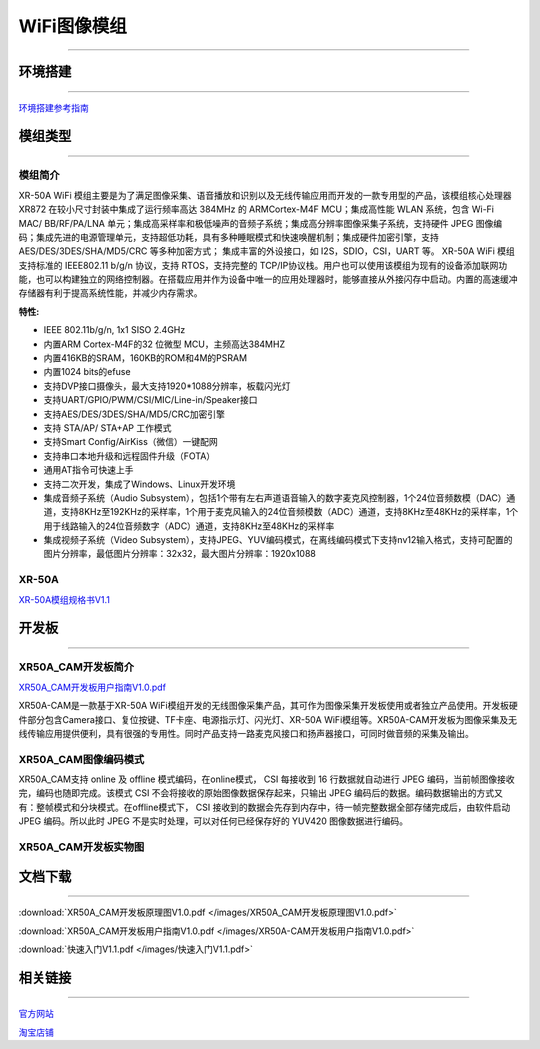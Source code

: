================
WiFi图像模组
================
____



环境搭建
================
____


`环境搭建参考指南 <../_images/快速入门V1.1.pdf>`_  



模组类型
================
____

----------------
模组简介
----------------
XR-50A WiFi 模组主要是为了满足图像采集、语音播放和识别以及无线传输应用而开发的一款专用型的产品，该模组核心处理器 XR872 在较小尺寸封装中集成了运行频率高达 384MHz 的 ARMCortex-M4F MCU；集成高性能 WLAN 系统，包含 Wi-Fi MAC/ BB/RF/PA/LNA 单元；集成高采样率和极低噪声的音频子系统；集成高分辨率图像采集子系统，支持硬件 JPEG 图像编码；集成先进的电源管理单元，支持超低功耗，具有多种睡眠模式和快速唤醒机制；集成硬件加密引擎，支持AES/DES/3DES/SHA/MD5/CRC 等多种加密方式； 集成丰富的外设接口，如 I2S，SDIO，CSI，UART 等。
XR-50A WiFi 模组支持标准的 IEEE802.11 b/g/n 协议，支持 RTOS，支持完整的 TCP/IP协议栈。用户也可以使用该模组为现有的设备添加联网功能，也可以构建独立的网络控制器。在搭载应用并作为设备中唯一的应用处理器时，能够直接从外接闪存中启动。内置的高速缓冲存储器有利于提高系统性能，并减少内存需求。

:特性:
- IEEE 802.11b/g/n, 1x1 SISO 2.4GHz
- 内置ARM Cortex-M4F的32 位微型 MCU，主频高达384MHZ
- 内置416KB的SRAM，160KB的ROM和4M的PSRAM
- 内置1024 bits的efuse
- 支持DVP接口摄像头，最大支持1920*1088分辨率，板载闪光灯
- 支持UART/GPIO/PWM/CSI/MIC/Line-in/Speaker接口
- 支持AES/DES/3DES/SHA/MD5/CRC加密引擎
- 支持 STA/AP/ STA+AP 工作模式
- 支持Smart Config/AirKiss（微信）一键配网
- 支持串口本地升级和远程固件升级（FOTA）
- 通用AT指令可快速上手
- 支持二次开发，集成了Windows、Linux开发环境
- 集成音频子系统（Audio Subsystem），包括1个带有左右声道语音输入的数字麦克风控制器，1个24位音频数模（DAC）通道，支持8KHz至192KHz的采样率，1个用于麦克风输入的24位音频模数（ADC）通道，支持8KHz至48KHz的采样率，1个用于线路输入的24位音频数字（ADC）通道，支持8KHz至48KHz的采样率
- 集成视频子系统（Video Subsystem），支持JPEG、YUV编码模式，在离线编码模式下支持nv12输入格式，支持可配置的图片分辨率，最低图片分辨率：32x32，最大图片分辨率：1920x1088

----------------
XR-50A
----------------

`XR-50A模组规格书V1.1 <../_images/XR-50A模组规格书v1.1.pdf>`_ 

.. image:: /images/XR-50A-1.png 
   :width: 284
   :height: 367
.. image:: /images/XR-50A-2.png
   :width: 284
   :height: 367


开发板
================
____

--------------------------
XR50A_CAM开发板简介
--------------------------

`XR50A_CAM开发板用户指南V1.0.pdf <../_images/XR50A-CAM开发板用户指南V1.0.pdf>`_ 

XR50A-CAM是一款基于XR-50A WiFi模组开发的无线图像采集产品，其可作为图像采集开发板使用或者独立产品使用。开发板硬件部分包含Camera接口、复位按键、TF卡座、电源指示灯、闪光灯、XR-50A WiFi模组等。XR50A-CAM开发板为图像采集及无线传输应用提供便利，具有很强的专用性。同时产品支持一路麦克风接口和扬声器接口，可同时做音频的采集及输出。

--------------------------
XR50A_CAM图像编码模式
--------------------------

XR50A_CAM支持 online 及 offline 模式编码，在online模式， CSI 每接收到 16 行数据就自动进行 JPEG 编码，当前帧图像接收完，编码也随即完成。该模式 CSI 不会将接收的原始图像数据保存起来，只输出 JPEG 编码后的数据。编码数据输出的方式又有：整帧模式和分块模式。在offline模式下， CSI 接收到的数据会先存到内存中，待一帧完整数据全部存储完成后，由软件启动 JPEG 编码。所以此时 JPEG 不是实时处理，可以对任何已经保存好的 YUV420 图像数据进行编码。

----------------------------------
XR50A_CAM开发板实物图
----------------------------------

.. image:: /images/XR50A-CAM正面.jpg
   :width: 313
   :height: 417
.. image:: /images/XR50A-CAM反面.jpg
   :width: 313
   :height: 417



文档下载
================

____

:download:`XR50A_CAM开发板原理图V1.0.pdf </images/XR50A_CAM开发板原理图V1.0.pdf>` 

:download:`XR50A_CAM开发板用户指南V1.0.pdf </images/XR50A-CAM开发板用户指南V1.0.pdf>` 

:download:`快速入门V1.1.pdf </images/快速入门V1.1.pdf>` 




相关链接
================

____

`官方网站 <http://www.aimachip.com>`_ 

`淘宝店铺 <https://shop379208868.taobao.com/?spm=a21ar.c-design.smart.5.46dfbdc5sKA2D8>`_ 




